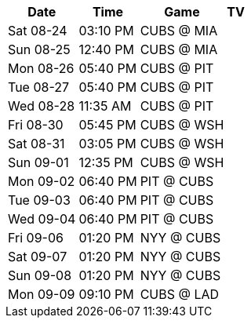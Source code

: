 [%autowidth.stretch]
|===
|Date |Time |Game |TV


|Sat 08-24 |03:10 PM |CUBS @ MIA |

|Sun 08-25 |12:40 PM |CUBS @ MIA |

|Mon 08-26 |05:40 PM |CUBS @ PIT |

|Tue 08-27 |05:40 PM |CUBS @ PIT |

|Wed 08-28 |11:35 AM |CUBS @ PIT |

|Fri 08-30 |05:45 PM |CUBS @ WSH |

|Sat 08-31 |03:05 PM |CUBS @ WSH |

|Sun 09-01 |12:35 PM |CUBS @ WSH |

|Mon 09-02 |06:40 PM |PIT @ CUBS |

|Tue 09-03 |06:40 PM |PIT @ CUBS |

|Wed 09-04 |06:40 PM |PIT @ CUBS |

|Fri 09-06 |01:20 PM |NYY @ CUBS |

|Sat 09-07 |01:20 PM |NYY @ CUBS |

|Sun 09-08 |01:20 PM |NYY @ CUBS |

|Mon 09-09 |09:10 PM |CUBS @ LAD |

|===